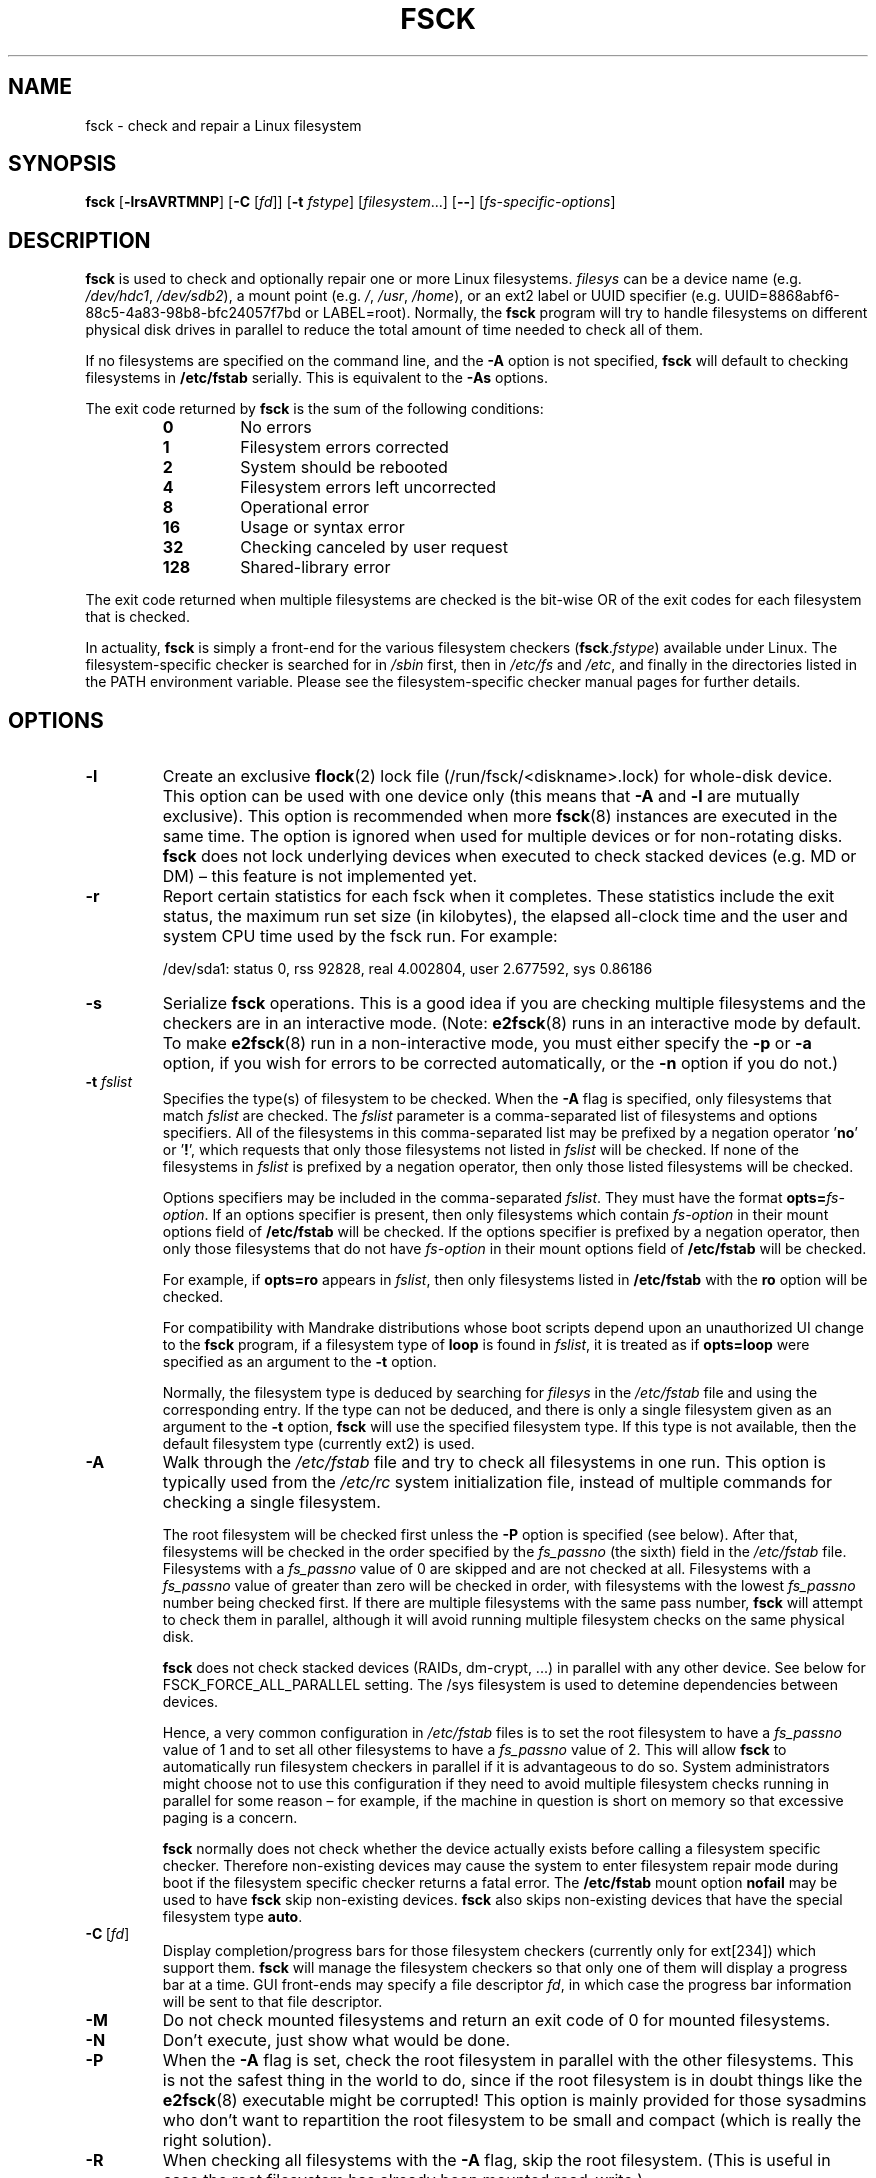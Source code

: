 .\" -*- nroff -*-
.\" Copyright 1993, 1994, 1995 by Theodore Ts'o.  All Rights Reserved.
.\" This file may be copied under the terms of the GNU Public License.
.\"
.TH FSCK 8 "February 2009" "util-linux" "System Administration"
.SH NAME
fsck \- check and repair a Linux filesystem
.SH SYNOPSIS
.B fsck
.RB [ \-lrsAVRTMNP ]
.RB [ \-C
.RI [ fd ]]
.RB [ \-t
.IR fstype ]
.RI [ filesystem \&...\&]
.RB [ \-\- ]
.RI [ fs-specific-options ]
.SH DESCRIPTION
.B fsck
is used to check and optionally repair one or more Linux filesystems.
.I filesys
can be a device name (e.g.
.IR /dev/hdc1 ", " /dev/sdb2 ),
a mount point (e.g.
.IR / ", " /usr ", " /home ),
or an ext2 label or UUID specifier (e.g.
UUID=8868abf6-88c5-4a83-98b8-bfc24057f7bd or LABEL=root).
Normally, the
.B fsck
program will try to handle filesystems on different physical disk drives
in parallel to reduce the total amount of time needed to check all of them.
.PP
If no filesystems are specified on the command line, and the
.B \-A
option is not specified,
.B fsck
will default to checking filesystems in
.B /etc/fstab
serially.  This is equivalent to the
.B \-As
options.
.PP
The exit code returned by
.B fsck
is the sum of the following conditions:
.PP
.RS
.PD 0
.TP
.B 0
No errors
.TP
.B 1
Filesystem errors corrected
.TP
.B 2
System should be rebooted
.TP
.B 4
Filesystem errors left uncorrected
.TP
.B 8
Operational error
.TP
.B 16
Usage or syntax error
.TP
.B 32
Checking canceled by user request
.TP
.B 128
Shared-library error
.PD
.RE
.PP
The exit code returned when multiple filesystems are checked
is the bit-wise OR of the exit codes for each
filesystem that is checked.
.PP
In actuality,
.B fsck
is simply a front-end for the various filesystem checkers
(\fBfsck\fR.\fIfstype\fR) available under Linux.  The
filesystem-specific checker is searched for in
.I /sbin
first, then in
.I /etc/fs
and
.IR /etc ,
and finally in the directories listed in the PATH environment
variable.  Please see the filesystem-specific checker manual pages for
further details.
.SH OPTIONS
.TP
.B \-l
Create an exclusive
.BR flock (2)
lock file (/run/fsck/<diskname>.lock) for whole-disk device.
This option can be used with one device only (this means that \fB\-A\fR and
\fB\-l\fR are mutually exclusive).  This option is recommended when more
.BR fsck (8)
instances are executed in the same time.  The option is ignored when used for
multiple devices or for non-rotating disks.  \fBfsck\fR does not lock underlying
devices when executed to check stacked devices (e.g.\& MD or DM) \(en this feature is
not implemented yet.
.TP
.B \-r
Report certain statistics for each fsck when it completes.  These statistics
include the exit status, the maximum run set size (in kilobytes), the elapsed
all-clock time and the user and system CPU time used by the fsck run.  For
example:

/dev/sda1: status 0, rss 92828, real 4.002804, user 2.677592, sys 0.86186
.TP
.B \-s
Serialize
.B fsck
operations.  This is a good idea if you are checking multiple
filesystems and the checkers are in an interactive mode.  (Note:
.BR e2fsck (8)
runs in an interactive mode by default.  To make
.BR e2fsck (8)
run in a non-interactive mode, you must either specify the
.B \-p
or
.B \-a
option, if you wish for errors to be corrected automatically, or the
.B \-n
option if you do not.)
.TP
.BI \-t " fslist"
Specifies the type(s) of filesystem to be checked.  When the
.B \-A
flag is specified, only filesystems that match
.I fslist
are checked.  The
.I fslist
parameter is a comma-separated list of filesystems and options
specifiers.  All of the filesystems in this comma-separated list may be
prefixed by a negation operator
.RB ' no '
or
.RB ' ! ',
which requests that only those filesystems not listed in
.I fslist
will be checked.  If none of the filesystems in
.I fslist
is prefixed by a negation operator, then only those listed filesystems
will be checked.
.sp
Options specifiers may be included in the comma-separated
.IR fslist .
They must have the format
.BI opts= fs-option\fR.
If an options specifier is present, then only filesystems which contain
.I fs-option
in their mount options field of
.B /etc/fstab
will be checked.  If the options specifier is prefixed by a negation
operator, then only
those filesystems that do not have
.I fs-option
in their mount options field of
.B /etc/fstab
will be checked.
.sp
For example, if
.B opts=ro
appears in
.IR fslist ,
then only filesystems listed in
.B /etc/fstab
with the
.B ro
option will be checked.
.sp
For compatibility with Mandrake distributions whose boot scripts
depend upon an unauthorized UI change to the
.B fsck
program, if a filesystem type of
.B loop
is found in
.IR fslist ,
it is treated as if
.B opts=loop
were specified as an argument to the
.B \-t
option.
.sp
Normally, the filesystem type is deduced by searching for
.I filesys
in the
.I /etc/fstab
file and using the corresponding entry.
If the type can not be deduced, and there is only a single filesystem
given as an argument to the
.B \-t
option,
.B fsck
will use the specified filesystem type.  If this type is not
available, then the default filesystem type (currently ext2) is used.
.TP
.B \-A
Walk through the
.I /etc/fstab
file and try to check all filesystems in one run.  This option is
typically used from the
.I /etc/rc
system initialization file, instead of multiple commands for checking
a single filesystem.
.sp
The root filesystem will be checked first unless the
.B \-P
option is specified (see below).  After that,
filesystems will be checked in the order specified by the
.I fs_passno
(the sixth) field in the
.I /etc/fstab
file.
Filesystems with a
.I fs_passno
value of 0 are skipped and are not checked at all.  Filesystems with a
.I fs_passno
value of greater than zero will be checked in order,
with filesystems with the lowest
.I fs_passno
number being checked first.
If there are multiple filesystems with the same pass number,
.B fsck
will attempt to check them in parallel, although it will avoid running
multiple filesystem checks on the same physical disk.
.sp
.B fsck
does not check stacked devices (RAIDs, dm-crypt, \&...\&) in parallel with any other
device.  See below for FSCK_FORCE_ALL_PARALLEL setting.  The /sys filesystem is
used to detemine dependencies between devices.
.sp
Hence, a very common configuration in
.I /etc/fstab
files is to set the root filesystem to have a
.I fs_passno
value of 1
and to set all other filesystems to have a
.I fs_passno
value of 2.  This will allow
.B fsck
to automatically run filesystem checkers in parallel if it is advantageous
to do so.  System administrators might choose
not to use this configuration if they need to avoid multiple filesystem
checks running in parallel for some reason \(en for example, if the
machine in question is short on memory so that
excessive paging is a concern.
.sp
.B fsck
normally does not check whether the device actually exists before
calling a filesystem specific checker.  Therefore non-existing
devices may cause the system to enter filesystem repair mode during
boot if the filesystem specific checker returns a fatal error.  The
.B /etc/fstab
mount option
.B nofail
may be used to have
.B fsck
skip non-existing devices.
.B fsck
also skips non-existing devices that have the special filesystem type
.BR auto .
.TP
.BR \-C \ [ \fIfd\fR ]
Display completion/progress bars for those filesystem checkers (currently
only for ext[234]) which support them.  \fBfsck\fR will manage the
filesystem checkers so that only one of them will display
a progress bar at a time.  GUI front-ends may specify a file descriptor
.IR fd ,
in which case the progress bar information will be sent to that file descriptor.
.TP
.B \-M
Do not check mounted filesystems and return an exit code of 0
for mounted filesystems.
.TP
.B \-N
Don't execute, just show what would be done.
.TP
.B \-P
When the
.B \-A
flag is set, check the root filesystem in parallel with the other filesystems.
This is not the safest thing in the world to do,
since if the root filesystem is in doubt things like the
.BR e2fsck (8)
executable might be corrupted!  This option is mainly provided
for those sysadmins who don't want to repartition the root
filesystem to be small and compact (which is really the right solution).
.TP
.B \-R
When checking all filesystems with the
.B \-A
flag, skip the root filesystem.  (This is useful in case the root
filesystem has already been mounted read-write.)
.TP
.B \-T
Don't show the title on startup.
.TP
.B \-V
Produce verbose output, including all filesystem-specific commands
that are executed.
.TP
.B fs-specific-options
Options which are not understood by
.B fsck
are passed to the filesystem-specific checker.  These options
.B must
not take arguments, as there is no
way for
.B fsck
to be able to properly guess which options take arguments and which
don't.
.IP
Options and arguments which follow the
.B \-\-
are treated as filesystem-specific options to be passed to the
filesystem-specific checker.
.IP
Please note that \fBfsck\fR is not
designed to pass arbitrarily complicated options to filesystem-specific
checkers.  If you're doing something complicated, please just
execute the filesystem-specific checker directly.  If you pass
.B fsck
some horribly complicated options and arguments, and it doesn't do
what you expect,
.B don't bother reporting it as a bug.
You're almost certainly doing something that you shouldn't be doing
with
.BR fsck .
.PP
Options to different filesystem-specific fsck's are not standardized.
If in doubt, please consult the man pages of the filesystem-specific
checker.  Although not guaranteed, the following options are supported
by most filesystem checkers:
.TP
.B \-a
Automatically repair the filesystem without any questions (use
this option with caution).  Note that
.BR e2fsck (8)
supports
.B \-a
for backward compatibility only.  This option is mapped to
.BR e2fsck 's
.B \-p
option which is safe to use, unlike the
.B \-a
option that some filesystem checkers support.
.TP
.B \-n
For some filesystem-specific checkers, the
.B \-n
option will cause the fs-specific fsck to avoid attempting to repair any
problems, but simply report such problems to stdout.  This is however
not true for all filesystem-specific checkers.  In particular,
.BR fsck.reiserfs (8)
will not report any corruption if given this option.
.BR fsck.minix (8)
does not support the
.B \-n
option at all.
.TP
.B \-r
Interactively repair the filesystem (ask for confirmations).  Note: It
is generally a bad idea to use this option if multiple fsck's are being
run in parallel.  Also note that this is
.BR e2fsck 's
default behavior; it supports this option for backward compatibility
reasons only.
.TP
.B \-y
For some filesystem-specific checkers, the
.B \-y
option will cause the fs-specific fsck to always attempt to fix any
detected filesystem corruption automatically.  Sometimes an expert may
be able to do better driving the fsck manually.  Note that
.B not
all filesystem-specific checkers implement this option.  In particular
.BR fsck.minix (8)
and
.BR fsck.cramfs (8)
do not support the
.B \-y
option as of this writing.
.SH FILES
.IR /etc/fstab .
.SH ENVIRONMENT VARIABLES
The
.B fsck
program's behavior is affected by the following environment variables:
.TP
.B FSCK_FORCE_ALL_PARALLEL
If this environment variable is set,
.B fsck
will attempt to check all of the specified filesystems in parallel, regardless of
whether the filesystems appear to be on the same device.  (This is useful for
RAID systems or high-end storage systems such as those sold by companies such
as IBM or EMC.)  Note that the fs_passno value is still used.
.TP
.B FSCK_MAX_INST
This environment variable will limit the maximum number of filesystem
checkers that can be running at one time.  This allows configurations
which have a large number of disks to avoid
.B fsck
starting too many filesystem checkers at once, which might overload
CPU and memory resources available on the system.  If this value is
zero, then an unlimited number of processes can be spawned.  This is
currently the default, but future versions of
.B fsck
may attempt to automatically determine how many filesystem checks can
be run based on gathering accounting data from the operating system.
.TP
.B PATH
The
.B PATH
environment variable is used to find filesystem checkers.  A set of
system directories are searched first:
.BR /sbin ,
.BR /sbin/fs.d ,
.BR /sbin/fs ,
.BR /etc/fs ,
and
.BR /etc .
Then the set of directories found in the
.B PATH
environment are searched.
.TP
.B FSTAB_FILE
This environment variable allows the system administrator
to override the standard location of the
.B /etc/fstab
file.  It is also useful for developers who are testing
.BR fsck .
.TP
.B LIBBLKID_DEBUG=all
enables libblkid debug output.
.TP
.B LIBMOUNT_DEBUG=all
enables libmount debug output.
.SH SEE ALSO
.na
.BR fstab (5),
.BR mkfs (8),
.BR fsck.ext2 (8)
or
.BR fsck.ext3 (8)
or
.BR e2fsck (8),
.BR cramfsck (8),
.BR fsck.minix (8),
.BR fsck.msdos (8),
.BR fsck.jfs (8),
.BR fsck.nfs (8),
.BR fsck.vfat (8),
.BR fsck.xfs (8),
.BR reiserfsck (8).
.ad
.SH AUTHOR
.MT tytso@mit.edu
Theodore Ts'o
.ME
.SH AVAILABILITY
The fsck command is part of the util-linux package and is available from
.UR ftp://\:ftp.kernel.org\:/pub\:/linux\:/utils\:/util-linux/
Linux Kernel Archive
.UE .
